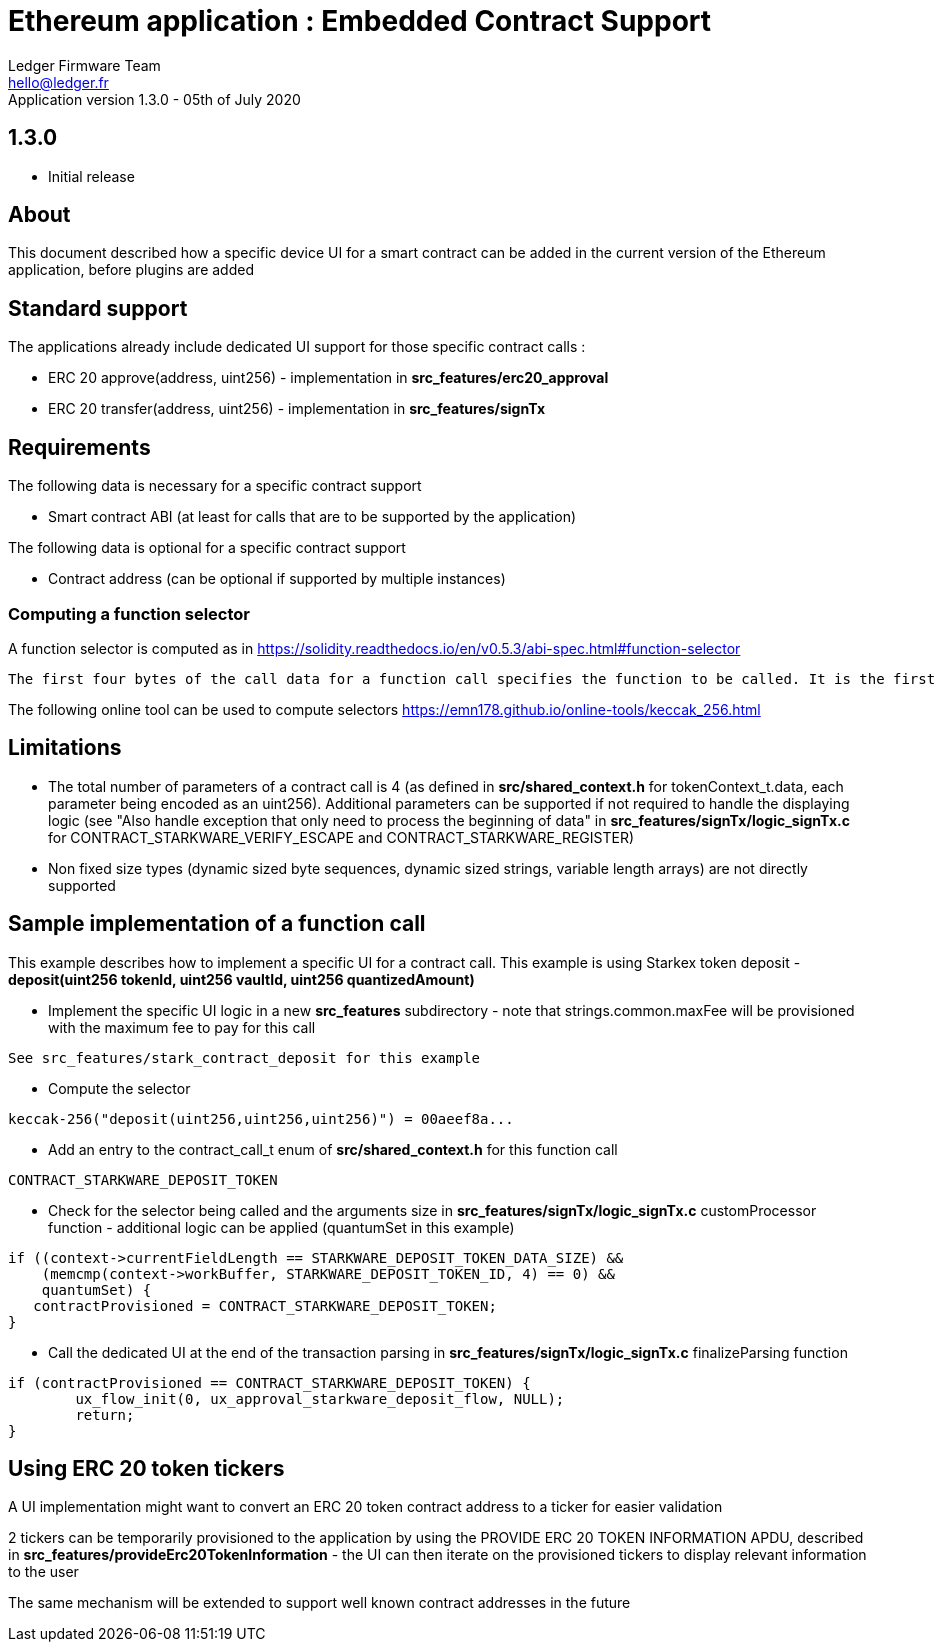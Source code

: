 Ethereum application : Embedded Contract Support
================================================
Ledger Firmware Team <hello@ledger.fr>
Application version 1.3.0 - 05th of July 2020

## 1.3.0
  - Initial release

## About 

This document described how a specific device UI for a smart contract can be added in the current version of the Ethereum application, before plugins are added

## Standard support

The applications already include dedicated UI support for those specific contract calls : 

   * ERC 20 approve(address, uint256) - implementation in *src_features/erc20_approval*
   * ERC 20 transfer(address, uint256) - implementation in *src_features/signTx*

## Requirements

The following data is necessary for a specific contract support 

   * Smart contract ABI (at least for calls that are to be supported by the application)

The following data is optional for a specific contract support 

   * Contract address (can be optional if supported by multiple instances)

### Computing a function selector

A function selector is computed as in https://solidity.readthedocs.io/en/v0.5.3/abi-spec.html#function-selector

```
The first four bytes of the call data for a function call specifies the function to be called. It is the first (left, high-order in big-endian) four bytes of the Keccak-256 (SHA-3) hash of the signature of the function. The signature is defined as the canonical expression of the basic prototype without data location specifier, i.e. the function name with the parenthesised list of parameter types. Parameter types are split by a single comma - no spaces are used.
```

The following online tool can be used to compute selectors https://emn178.github.io/online-tools/keccak_256.html


## Limitations

   * The total number of parameters of a contract call is 4 (as defined in *src/shared_context.h* for tokenContext_t.data, each parameter being encoded as an uint256). Additional parameters can be supported if not required to handle the displaying logic (see "Also handle exception that only need to process the beginning of data" in *src_features/signTx/logic_signTx.c* for CONTRACT_STARKWARE_VERIFY_ESCAPE and CONTRACT_STARKWARE_REGISTER)

   * Non fixed size types (dynamic sized byte sequences, dynamic sized strings, variable length arrays) are not directly supported

## Sample implementation of a function call

This example describes how to implement a specific UI for a contract call. This example is using Starkex token deposit - *deposit(uint256 tokenId, uint256 vaultId, uint256 quantizedAmount)*


   * Implement the specific UI logic in a new *src_features* subdirectory - note that strings.common.maxFee will be provisioned with the maximum fee to pay for this call

```
See src_features/stark_contract_deposit for this example
```

   * Compute the selector 


```
keccak-256("deposit(uint256,uint256,uint256)") = 00aeef8a...
```   

   * Add an entry to the contract_call_t enum of *src/shared_context.h* for this function call

```
CONTRACT_STARKWARE_DEPOSIT_TOKEN
```   

   * Check for the selector being called and the arguments size in *src_features/signTx/logic_signTx.c* customProcessor function - additional logic can be applied (quantumSet in this example)

```C
if ((context->currentFieldLength == STARKWARE_DEPOSIT_TOKEN_DATA_SIZE) &&
    (memcmp(context->workBuffer, STARKWARE_DEPOSIT_TOKEN_ID, 4) == 0) &&
    quantumSet) {
   contractProvisioned = CONTRACT_STARKWARE_DEPOSIT_TOKEN;
}
```   

  * Call the dedicated UI at the end of the transaction parsing in *src_features/signTx/logic_signTx.c* finalizeParsing function

```C
if (contractProvisioned == CONTRACT_STARKWARE_DEPOSIT_TOKEN) {
	ux_flow_init(0, ux_approval_starkware_deposit_flow, NULL);
	return;
}
```  

## Using ERC 20 token tickers

A UI implementation might want to convert an ERC 20 token contract address to a ticker for easier validation

2 tickers can be temporarily provisioned to the application by using the PROVIDE ERC 20 TOKEN INFORMATION APDU, described in *src_features/provideErc20TokenInformation* - the UI can then iterate on the provisioned tickers to display relevant information to the user 

The same mechanism will be extended to support well known contract addresses in the future

